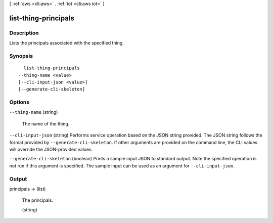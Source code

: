 [ :ref:`aws <cli:aws>` . :ref:`iot <cli:aws iot>` ]

.. _cli:aws iot list-thing-principals:


*********************
list-thing-principals
*********************



===========
Description
===========



Lists the principals associated with the specified thing.



========
Synopsis
========

::

    list-thing-principals
  --thing-name <value>
  [--cli-input-json <value>]
  [--generate-cli-skeleton]




=======
Options
=======

``--thing-name`` (string)


  The name of the thing.

  

``--cli-input-json`` (string)
Performs service operation based on the JSON string provided. The JSON string follows the format provided by ``--generate-cli-skeleton``. If other arguments are provided on the command line, the CLI values will override the JSON-provided values.

``--generate-cli-skeleton`` (boolean)
Prints a sample input JSON to standard output. Note the specified operation is not run if this argument is specified. The sample input can be used as an argument for ``--cli-input-json``.



======
Output
======

principals -> (list)

  

  The principals.

  

  (string)

    

    

  


